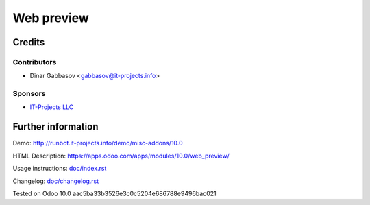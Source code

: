 =============
 Web preview
=============

Credits
=======

Contributors
------------
* Dinar Gabbasov <gabbasov@it-projects.info>

Sponsors
--------
* `IT-Projects LLC <https://it-projects.info>`_

Further information
===================

Demo: http://runbot.it-projects.info/demo/misc-addons/10.0

HTML Description: https://apps.odoo.com/apps/modules/10.0/web_preview/

Usage instructions: `<doc/index.rst>`_

Changelog: `<doc/changelog.rst>`_

Tested on Odoo 10.0 aac5ba33b3526e3c0c5204e686788e9496bac021
